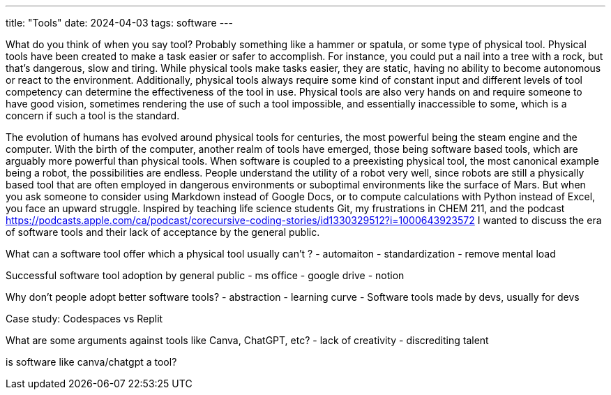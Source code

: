 ---
title: "Tools"
date: 2024-04-03
tags: software
---

What do you think of when you say tool? Probably something like a hammer or spatula, or some type of physical tool. Physical tools have been created to make a task easier or safer to accomplish. For instance, you could put a nail into a tree with a rock, but that’s dangerous, slow and tiring.  While physical tools make tasks easier, they are static, having no ability to become autonomous or react to the environment. Additionally, physical tools always require some kind of constant input and different levels of tool competency can determine the effectiveness of the tool in use. Physical tools are also very hands on and require someone to have good vision, sometimes rendering the use of such a tool impossible, and essentially inaccessible to some, which is a concern if such a tool is the standard. 

The evolution of humans has evolved around physical tools for centuries, the most powerful being the steam engine and the computer. With the birth of the computer, another realm of tools have emerged, those being software based tools, which are arguably more powerful than physical tools. When software is coupled to a preexisting physical tool, the most canonical example being a robot, the possibilities are endless. People understand the utility of a robot very well, since robots are still a physically based tool that are often employed in dangerous environments or suboptimal environments like the surface of Mars. But when you ask someone to consider using Markdown instead of Google Docs, or to compute calculations with Python instead of Excel, you face an upward struggle. Inspired by teaching life science students Git, my frustrations in CHEM 211, and the podcast https://podcasts.apple.com/ca/podcast/corecursive-coding-stories/id1330329512?i=1000643923572  I wanted to discuss the era of software tools and their lack of acceptance by the general public. 

What can a software tool offer which a physical tool usually can’t ?
- automaiton
- standardization
- remove mental load

Successful software tool adoption by general public
- ms office
- google drive
- notion

Why don’t people adopt better software tools?
- abstraction
- learning curve
- Software tools made by devs, usually for devs

Case study: Codespaces vs Replit

What are some arguments against tools like Canva, ChatGPT, etc?
- lack of creativity
- discrediting talent

is software like canva/chatgpt a tool? 